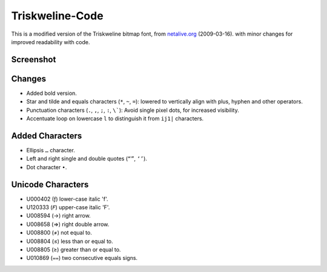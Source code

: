 
****************
Triskweline-Code
****************

This is a modified version of the Triskweline bitmap font,
from `netalive.org <http://www.netalive.org/tinkering/triskweline>`__ (2009-03-16).
with minor changes for improved readability with code.


Screenshot
==========

.. figure:: https://cloud.githubusercontent.com/assets/1869379/12693179/73618e78-c757-11e5-9799-31574a4c4b5a.png


Changes
=======

- Added bold version.
- Star and tilde and equals characters (``*``, ``~``, ``=``):
  lowered to vertically align with plus, hyphen and other operators.
- Punctuation characters (``.``, ``,``, ``;``, ``:``, ``\```):
  Avoid single pixel dots, for increased visibility.
- Accentuate loop on lowercase ``l`` to distinguish it from ``ij1|`` characters.


Added Characters
================

- Ellipsis ``…`` character.
- Left and right single and double quotes (``“”``, ``‘’``).
- Dot character ``•``.

Unicode Characters
==================

- U000402 (ƒ) lower-case italic 'f'.
- U120333 (𝘍) upper-case italic 'F'.

- U008594 (→) right arrow.
- U008658 (⇒) right double arrow.
- U008800 (≠) not equal to.
- U008804 (≤) less than or equal to.
- U008805 (≥) greater than or equal to.
- U010869 (⩵) two consecutive equals signs.

